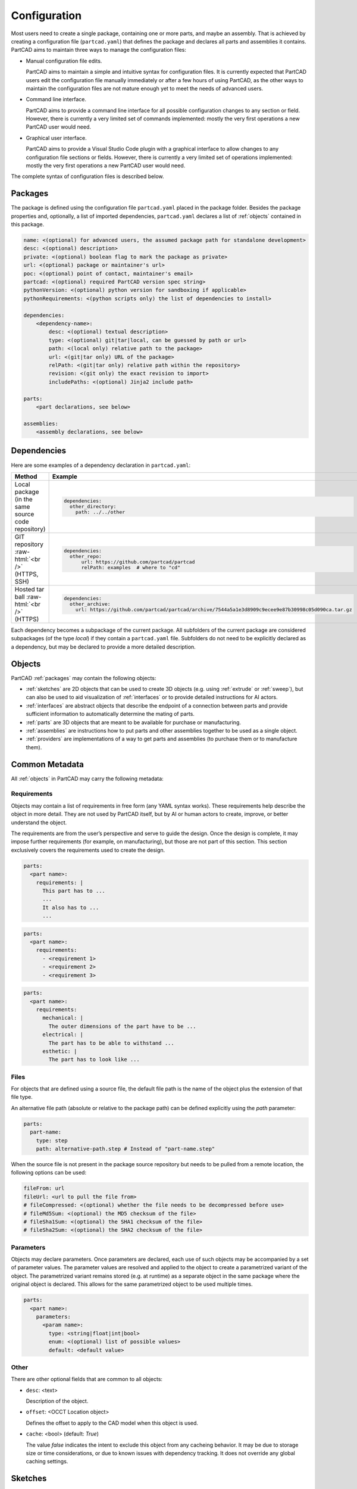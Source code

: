 Configuration
#############

Most users need to create a single package, containing one or more parts, and maybe an assembly.
That is achieved by creating a configuration file (``partcad.yaml``) that defines the package and
declares all parts and assemblies it contains.
PartCAD aims to maintain three ways to manage the configuration files:

- Manual configuration file edits.

  PartCAD aims to maintain a simple and intuitive syntax for configuration files.
  It is currently expected that PartCAD users edit the configuration file manually
  immediately or after a few hours of using PartCAD, as the other ways to maintain
  the configuration files are not mature enough yet to meet the needs of advanced users.

- Command line interface.

  PartCAD aims to provide a command line interface for all possible configuration changes
  to any section or field.
  However, there is currently a very limited set of commands implemented: mostly the very
  first operations a new PartCAD user would need.

- Graphical user interface.

  PartCAD aims to provide a Visual Studio Code plugin with a graphical interface to
  allow changes to any configuration file sections or fields.
  However, there is currently a very limited set of operations implemented: mostly the very
  first operations a new PartCAD user would need.

The complete syntax of configuration files is described below.

.. _packages:

========
Packages
========

The package is defined using the configuration file ``partcad.yaml`` placed
in the package folder.
Besides the package properties and, optionally, a list of imported dependencies,
``partcad.yaml`` declares a list of :ref:`objects` contained in this package.


.. code-block:: yaml

  name: <(optional) for advanced users, the assumed package path for standalone development>
  desc: <(optional) description>
  private: <(optional) boolean flag to mark the package as private>
  url: <(optional) package or maintainer's url>
  poc: <(optional) point of contact, maintainer's email>
  partcad: <(optional) required PartCAD version spec string>
  pythonVersion: <(optional) python version for sandboxing if applicable>
  pythonRequirements: <(python scripts only) the list of dependencies to install>

  dependencies:
      <dependency-name>:
          desc: <(optional) textual description>
          type: <(optional) git|tar|local, can be guessed by path or url>
          path: <(local only) relative path to the package>
          url: <(git|tar only) URL of the package>
          relPath: <(git|tar only) relative path within the repository>
          revision: <(git only) the exact revision to import>
          includePaths: <(optional) Jinja2 include path>

  parts:
      <part declarations, see below>

  assemblies:
      <assembly declarations, see below>

============
Dependencies
============

Here are some examples of a dependency declaration in ``partcad.yaml``:

.. role:: raw-html(raw)
    :format: html

+--------------------+-------------------------------------------------------------------------------------------------------+
| Method             | Example                                                                                               |
+====================+=======================================================================================================+
|| Local package     | .. code-block:: yaml                                                                                  |
|| (in the same      |                                                                                                       |
|| source code       |   dependencies:                                                                                       |
|| repository)       |     other_directory:                                                                                  |
|                    |       path: ../../other                                                                               |
+--------------------+-------------------------------------------------------------------------------------------------------+
| GIT repository     | .. code-block:: yaml                                                                                  |
| :raw-html:`<br />` |                                                                                                       |
| (HTTPS, SSH)       |   dependencies:                                                                                       |
|                    |     other_repo:                                                                                       |
|                    |         url: https://github.com/partcad/partcad                                                       |
|                    |         relPath: examples  # where to "cd"                                                            |
+--------------------+-------------------------------------------------------------------------------------------------------+
| Hosted tar ball    | .. code-block:: yaml                                                                                  |
| :raw-html:`<br />` |                                                                                                       |
| (HTTPS)            |   dependencies:                                                                                       |
|                    |     other_archive:                                                                                    |
|                    |       url: https://github.com/partcad/partcad/archive/7544a5a1e3d8909c9ecee9e87b30998c05d090ca.tar.gz |
+--------------------+-------------------------------------------------------------------------------------------------------+

Each dependency becomes a subpackage of the current package. All subfolders of the current package are considered
subpackages (of the type `local`) if they contain a ``partcad.yaml`` file. Subfolders do not need to be explicitly
declared as a dependency, but may be declared to provide a more detailed description.

.. _objects:

=======
Objects
=======

PartCAD :ref:`packages` may contain the following objects:

- :ref:`sketches` are 2D objects that can be used to create 3D objects (e.g. using :ref:`extrude` or :ref:`sweep`),
  but can also be used to aid visualization of :ref:`interfaces` or to provide detailed instructions for AI actors.

- :ref:`interfaces` are abstract objects that describe the endpoint of a connection between parts and provide
  sufficient information to automatically determine the mating of parts.

- :ref:`parts` are 3D objects that are meant to be available for purchase or manufacturing.

- :ref:`assemblies` are instructions how to put parts and other assemblies together to be used as a single object.

- :ref:`providers` are implementations of a way to get parts and assemblies (to purchase them or to manufacture them).

===============
Common Metadata
===============

All :ref:`objects` in PartCAD may carry the following metadata:

.. _requirements:

Requirements
------------

Objects may contain a list of requirements in free form (any YAML syntax works).
These requirements help describe the object in more detail.
They are not used by PartCAD itself, but by AI or human actors to create,
improve, or better understand the object.

The requirements are from the user’s perspective and serve to guide the design.
Once the design is complete, it may impose further requirements (for example,
on manufacturing), but those are not part of this section.
This section exclusively covers the requirements used to create the design.

.. code-block:: yaml

  parts:
    <part name>:
      requirements: |
        This part has to ...
        ...
        It also has to ...
        ...

.. code-block:: yaml

  parts:
    <part name>:
      requirements:
        - <requirement 1>
        - <requirement 2>
        - <requirement 3>

.. code-block:: yaml

  parts:
    <part name>:
      requirements:
        mechanical: |
          The outer dimensions of the part have to be ...
        electrical: |
          The part has to be able to withstand ...
        esthetic: |
          The part has to look like ...

Files
-----

For objects that are defined using a source file, the default file path is
the name of the object plus the extension of that file type.

An alternative file path (absolute or relative to the package path)
can be defined explicitly using the `path` parameter:

.. code-block:: yaml

  parts:
    part-name:
      type: step
      path: alternative-path.step # Instead of "part-name.step"

When the source file is not present in the package source repository
but needs to be pulled from a remote location, the following options can be used:

.. code-block:: yaml

  fileFrom: url
  fileUrl: <url to pull the file from>
  # fileCompressed: <(optional) whether the file needs to be decompressed before use>
  # fileMd5Sum: <(optional) the MD5 checksum of the file>
  # fileSha1Sum: <(optional) the SHA1 checksum of the file>
  # fileSha2Sum: <(optional) the SHA2 checksum of the file>

Parameters
----------

Objects may declare parameters. Once parameters are declared, each use of such objects may be accompanied
by a set of parameter values. The parameter values are resolved and applied to the object to create a parametrized
variant of the object. The parametrized variant remains stored (e.g. at runtime) as a separate object in the same
package where the original object is declared. This allows for the same parametrized object to be used multiple times.

.. code-block:: yaml

  parts:
    <part name>:
      parameters:
        <param name>:
          type: <string|float|int|bool>
          enum: <(optional) list of possible values>
          default: <default value>

.. _sketches:

Other
-----

There are other optional fields that are common to all objects:

- ``desc``: <text>

  Description of the object.

- ``offset``: <OCCT Location object>

  Defines the offset to apply to the CAD model when this object is used.

- ``cache``: <bool> (default: `True`)

  The value `false` indicates the intent to exclude this object from any cacheing behavior.
  It may be due to storage size or time considerations, or due to known issues with dependency tracking.
  It does not override any global caching settings.

========
Sketches
========

Sketches are declared in ``partcad.yaml`` using the following syntax:

.. code-block:: yaml

  sketches:
    <sketch-name>:
      type: <basic|dxf|svg|cadquery|build123d>
      desc: <(optional) textual description>
      path: <(optional) the source file path, "{sketch name}.{ext}" otherwise>
      # ... type-specific options ...

Basic
-----

The basic sketches are defined using the following syntax:

.. code-block:: yaml

  sketches:
    <sketch-name>:
      type: basic
      desc: <(optional) textual description>
      # The below are mutually exclusive options
      circle: <(optional) radius>
      circle:  # alternative syntax
        radius: <radius>
        x: <(optional) x offset>
        y: <(optional) y offset>
      square: <(optional) edge size>
      square:  # alternative syntax
        side: <edge size>
        x: <(optional) x offset>
        y: <(optional) y offset>
      rectangle: <(optional)>
        side-x: <x edge size>
        side-y: <y edge size>
        x: <(optional) x offset>
        y: <(optional) y offset>
      inner: <(optional) inner shape>
        circle: <(optional) radius>
           ...
        square: <(optional) edge size>
           ...
        rectangle: <(optional)>
           ...

There must be only one field ``circle``, ``square`` or ``rectangle`` at the top level of the sketch or in the ``inner`` field.

DXF
---

A sketch can be defined using a `DXF <https://en.wikipedia.org/wiki/AutoCAD_DXF>`_ file.
Such sketches are declared using the following syntax:

.. code-block:: yaml

  sketches:
    <sketch-name>:
      type: dxf
      desc: <(optional) textual description>
      path: <(optional) filename> # otherwise "<sketch-name>.dxf"
      tolerance: <(optional) tolerance used for merging edges into wires>
      include: <(optional) a layer name or a list of layer names to import>
      exclude: <(optional) a layer name or a list of layer names not to import>

SVG
---

A sketch can be defined using an `SVG <https://en.wikipedia.org/wiki/SVG>`_ file.
Such sketches are declared using the following syntax:

.. code-block:: yaml

  sketches:
    <sketch-name>:
      type: svg
      desc: <(optional) textual description>
      path: <(optional) filename> # otherwise "<sketch-name>.svg"
      use-wires: <(optional) boolean>
      use-faces: <(optional) boolean>
      ignore-visibility: <(optional) boolean>
      flip-y: <(optional) boolean>

CAD Scripts
-----------

See the "CAD Scripts" section in the "Parts" chapter below.

.. _interfaces:

==========
Interfaces
==========

Interfaces are declared in ``partcad.yaml`` using the following syntax:

.. code-block:: yaml

  interfaces:
    <interface name>:
      abstract: <(optional) whether the interface is abstract>
      desc: <(optional) textual description>
      path: <(optional) the source file path, "{interface name}.{ext}" otherwise>
      inherits: # (optional) the list of other interfaces to inherit from
        <parent interface name>: <instance name>
        <other interface name>: # instance name is implied to be empty ("")
        <yet another interface>:
          <instance name>: <OCCT Location object> # e.g. [[x_off,y_off,z_off], [x_rot,y_rot,z_rot], rot_angle]
      ports:  # (optional) the list of ports in addition to the inherited ones
        <port name>: <OCCT Location object> # e.g. [[x_off,y_off,z_off], [x_rot,y_rot,z_rot], rot_angle]
        <other port name>: # [[x_off,y_off,z_off], [x_rot,y_rot,z_rot], rot_angle] is implied
        <another port name>:
          location: <OCCT Location object> # e.g. [[x_off,y_off,z_off], [x_rot,y_rot,z_rot], rot_angle]
          sketch: <(optional) name of the sketch used for visualization>
      parameters:
        moveX: # (optional) offset along X
          min: <(optional) min value>
          max: <(optional) max value>
          default: <(optional) default value>
        moveY: [<min>, <max>, <(optional) default>] # alternative syntax
        moveZ: ... # (optional) offset along Z
        turnX: ... # (optional) rotation around X
        turnY: ... # (optional) rotation around Y
        turnZ: ... # (optional) rotation around Z
        <custom parameter name>: # (optional) offset or rotation with an arbitrary direction vector
          min: ...
          max: ...
          default: ...
          type: <move (default)|turn>
          dir: [<x>, <y>, <z>] # the vector to move along or rotate around

Abstract interfaces
-------------------

Abstract interfaces can't be implemented by parts directly.
They also can't be used for mating with other interfaces.
They are a convenience feature so that a property can be implemented once
but inherited multiple times by all child interfaces.

Port visualization
------------------

When a part or an assembly is rendered (in a GUI or when exported to a file),
the ports can be visualized.
When ports are visualized, each port looks like a coordinate system (3D location, direction and rotation)
and, optionally, as a 2D image of an alleged "boundary" (or "siluette") of the port.

It is recommended to define the port boundary at all times.
Here is an example how to define the port boundary using a primitive sketch:

.. code-block:: yaml

  sketches:
    m3:
      type: basic
      circle: 3.0
  interfaces:
    m3:
      ports:
        m3:
          sketch: m3

Here is how it will get visualized:

.. image:: images/interface-m3.png
  :width: 50%
  :align: center

Port matching
-------------

Each port has the coordinates of the logical center of the port and the
direction (orientation) of the port.
Whenever two ports are meant to connect without any offset or angle
(e.g. male and female connectors), their coordinates should match
and their directions should be opposite (rotated 180 degrees around [1, 1, 0]).
The suggested convention is to use the Z-axis (blue) as the main direction.
Male ports should have the Z-axis pointing outwards, while female ports should
have the Z-axis pointing inwards.

Matching multiple ports
-----------------------

Sometimes there are multiple interchangeable ports within one interface.
For example, take a look at the NEMA-17 mounting ports:

.. image:: images/interface-orientation.png
  :width: 50%
  :align: center

It is desired that any mounting port of the motor can be connected to any
mounting port of the bracket.
That can be achieved by orienting the ports in a circular direction.
See how the X-axis (red) is pointing to the next port clockwise (right-hand rule).
If any pair of ports is aligned then all three other port pairs are aligned too.

.. image:: images/interface-orientation-2.png
  :width: 50%
  :align: center

Interface parameters
--------------------

Each interface may declare parameters to allow parametrized mating
(e.g. a slotted hole allows for a mating at an offset within the size of the slot).
There is a list of predefined parameters that are easy to use:

  - moveX, moveY, moveZ: offset along X, Y, and Z axes
  - turnX, turnY, turnZ: rotation around X, Y, and Z axes

.. code-block:: yaml

  interfaces:
    <interface name>:
      parameters:
        moveX: # (optional) offset along X
          min: <(optional) min value>
          max: <(optional) max value>
          default: <(optional) default value>

However custom parameters can be defined to use an arbitrary direction vector
and an arbitrary offset or rotation.

.. code-block:: yaml

  interfaces:
    <interface name>:
      parameters:
        <custom parameter name>:
          min: ...
          max: ...
          default: ...
          type: <move (default)|turn>
          dir: [<x>, <y>, <z>] # the vector to move along or rotate around

When the interface is inherited or used to connect parts, the parameter values
get resolved and applied as inheritance or connection coordinate offsets.

.. code-block:: yaml

  # Interface inheritance with parameters
  interfaces:
    <interface name>:
      # ...
      inherits: # (optional) the list of other interfaces to inherit from
        <parent interface name>:
          <instance name>:
            params:
              moveX: 10

  # Interface implementation with parameters
    parts:
    <part name>:
      # ...
      implements: # (optional) the list of other interfaces to inherit from
        <interface name>:
          <instance name>:
            params: { moveX: 10 }

  # Assembly YAML connection example
  links:
    - part: <target part>
    - part: <source part>
      connect:
        name: <target part>
        toParams:
          turnZ: 1.57

Interface examples
------------------

See the `feature_interfaces` example for more information.

.. _parts:

=====
Parts
=====

Parts are declared in ``partcad.yaml`` using the following syntax:

.. code-block:: yaml

  parts:
    <part name>:
      type: <openscad|cadquery|build123d|sdf|ai-openscad|ai-cadquery|ai-build123d|step|brep|stl|3mf|extrude|sweep>
      desc: <(optional) textual description, also used by AI>
      path: <(optional) the source file path, "{part name}.{ext}" otherwise>
      # ... type-specific options ...
      offset: <(optional) OCCT Location object, e.g. "[[x_off,y_off,z_off], [x_rot,y_rot,z_rot], rot_angle]">

      # The below syntax is similar to the one used for interfaces,
      # with the only exception being the word "implements" instead of "inherits".
      implements: # (optional) the list of interfaces to implement
        <interface name>: <instance name>
        <other interface name>: # instance name is implied to be be empty ("")
        <yet another interface>:
          <instance name>: <OCCT Location object> # e.g. [[x_off,y_off,z_off], [x_rot,y_rot,z_rot], rot_angle]
      ports: # (optional) the list of ports in addition to the inherited ones
        <port name>: <OCCT Location object> # e.g. [[x_off,y_off,z_off], [x_rot,y_rot,z_rot], rot_angle]
        <other port name>: # [[x_off,y_off,z_off], [x_rot,y_rot,z_rot], rot_angle] is implied
        <another port name>:
          location: <OCCT Location object> # e.g. [[x_off,y_off,z_off], [x_rot,y_rot,z_rot], rot_angle]
          sketch: <(optional) name of the sketch used for visualization>

Depending on the type of the part, the configuration may have different options.

See :ref:`location` for more information on the OCCT Location object.

CAD Scripts
-----------

Define parts with CodeCAD scripts using the following syntax:

.. code-block:: yaml

  parts:
    <part name>:
      type: <openscad|cadquery|build123d|sdf>
      cwd: <alternative current working directory>
      showObject: <(optional) the name of the object to show using "show_object(...)">
      patch:
        # ...regexp substitutions to apply...
        "pattern": "repl"
      pythonRequirements: <(python scripts only) the list of dependencies to install>
      dependencies: # (optional) the list of filenames the caching logic checks for changes
        - <file1.py>
        - <file2.dat>
      parameters:
        <param name>:
          type: <string|float|int|bool>
          enum: <(optional) list of possible values>
          default: <default value>

+--------------------------------------------------------------+-----------------------+-------------------------------------------------------------------------------------------------------------------------+
| Example                                                      | Configuration         | Result                                                                                                                  |
+==============================================================+=======================+=========================================================================================================================+
||                                                             || .. code-block:: yaml || .. image:: https://github.com/partcad/partcad/blob/main/examples/produce_part_cadquery_primitive/cylinder.svg?raw=true |
|| `CadQuery <https://github.com/CadQuery/cadquery>`_ or       ||                      || :width: 128                                                                                                            |
|| `build123d <https://github.com/gumyr/build123d>`_ or        ||                      ||                                                                                                                        |
|| `sdf <https://github.com/fogleman/sdf>`_ script             || parts:               ||                                                                                                                        |
|| in ``src/cylinder.py``                                      || src/cylinder:        ||                                                                                                                        |
||                                                             || type: cadquery       ||                                                                                                                        |
||                                                             || # type: build123d    ||                                                                                                                        |
||                                                             || # type: sdf          ||                                                                                                                        |
+--------------------------------------------------------------+-----------------------+-------------------------------------------------------------------------------------------------------------------------+
|| `OpenSCAD <https://en.wikipedia.org/wiki/OpenSCAD>`_ script || .. code-block:: yaml || .. image:: https://github.com/partcad/partcad/blob/main/examples/produce_part_openscad/cube.svg?raw=true               |
|| in ``cube.scad``                                            ||                      || :width: 128                                                                                                            |
||                                                             || parts:               ||                                                                                                                        |
||                                                             || cube:                ||                                                                                                                        |
||                                                             || type: scad           ||                                                                                                                        |
+--------------------------------------------------------------+-----------------------+-------------------------------------------------------------------------------------------------------------------------+

AI Generated CAD Scripts
------------------------

Generate OpenSCAD, CadQuery or build123d scripts with Generative AI using the following syntax:

.. code-block:: yaml

  parts:
    <part name>:
      desc: <(optional) The detailed description to be used in the model generation prompt>
      requirements: <(optional) The list of requirements to be used in the model generation prompt>
      type: <ai-openscad|ai-cadquery|ai-build123d>
      provider: <google|openai|ollama, the model provider to use>
      model: <(optional) the model to use>
      tokens: <(optional) the limit of token context>
      temperature: <(optional) the temperature LLM parameter>
      top_p: <(optional) the top_p LLM parameter>
      top_k: <(optional, openai|ollama) the top_k LLM parameter>

Place the detailed description of the part in the ``desc`` field.
Provide as much information as possible through the :ref:`requirements` field,
using ``INCLUDE(<filename>)`` or ``DOWNLOAD(<url>)`` to add supported
file formats to the prompt either from a file in the package folder or from a URL.

The following models are recommended for use:

+----------+----------------------------+
| Provider | Model                      |
+==========+============================+
| google   | - gemini-1.5-pro (default) |
|          | - gemini-1.5-flash         |
+----------+----------------------------+
| openai   | - gpt-4o (default)         |
|          | - gpt-4o-mini              |
+----------+----------------------------+
| ollama   | - llama-3.1:8b             |
|          | - llama-3.1:70b (default)  |
|          | - llama-3.1:405b           |
+----------+----------------------------+

+---------------------------+-------------------------------------------------------------------------------------------------------------------------+
| Example                   | Result                                                                                                                  |
+===========================+=========================================================================================================================+
| .. code-block:: yaml      | .. image:: https://github.com/partcad/partcad/blob/main/examples/produce_part_ai_cadquery/cube.svg?raw=true             |
|                           |   :width: 128                                                                                                           |
|   parts:                  |                                                                                                                         |
|     cube:                 |                                                                                                                         |
|       type: ai-cadquery   |                                                                                                                         |
|       provider: google    |                                                                                                                         |
|       desc: A cube        |                                                                                                                         |
+---------------------------+-------------------------------------------------------------------------------------------------------------------------+

CAD Files
---------

Define parts with CAD files using the following syntax:

.. code-block:: yaml

  parts:
    <part name>:
      type: <step|brep|stl|3mf|obj>
      binary: <(stl only) use the binary format>

+--------------------------------------------------------------------------------------+---------------------------+-------------------------------------------------------------------------------------------------------------------------+
| Example                                                                              | Configuration             | Result                                                                                                                  |
+======================================================================================+===========================+=========================================================================================================================+
|| CAD file                                                                            | .. code-block:: yaml      | .. image:: https://github.com/partcad/partcad/blob/main/examples/produce_part_step/bolt.svg?raw=true                    |
|| (`STEP <https://en.wikipedia.org/wiki/ISO_10303>`_ in ``screw.step``,               |                           |   :width: 128                                                                                                           |
|| `STL <https://en.wikipedia.org/wiki/STL_(file_format)>`_ in ``screw.stl``,          |   parts:                  |                                                                                                                         |
|| or `3MF <https://en.wikipedia.org/wiki/3D_Manufacturing_Format>`_ in ``screw.3mf``) |     screw:                |                                                                                                                         |
|                                                                                      |       type: step          |                                                                                                                         |
|                                                                                      |       # type: stl         |                                                                                                                         |
|                                                                                      |       # type: brep        |                                                                                                                         |
|                                                                                      |       # type: 3mf         |                                                                                                                         |
|                                                                                      |       # type: obj         |                                                                                                                         |
+--------------------------------------------------------------------------------------+---------------------------+-------------------------------------------------------------------------------------------------------------------------+

.. _extrude:

Extrude
-------

Define parts by extruding a sketch using the following syntax:

.. code-block:: yaml

  parts:
    <part name>:
      type: extrude
      sketch: <name of the sketch to extrude>
      depth: <depth of the extrusion>

+---------------------------+-------------------------------------------------------------------------------------------------------------------------+
| Example                   | Result                                                                                                                  |
+===========================+=========================================================================================================================+
| .. code-block:: yaml      | .. image:: https://github.com/partcad/partcad/blob/main/examples/produce_part_extrude/dxf.svg?raw=true                  |
|                           |   :height: 256                                                                                                          |
|   parts:                  |                                                                                                                         |
|     dxf:                  |                                                                                                                         |
|       type: extrude       |                                                                                                                         |
|       sketch: dxf_01      |                                                                                                                         |
|       depth: 10           |                                                                                                                         |
+---------------------------+-------------------------------------------------------------------------------------------------------------------------+

.. _sweep:

Sweep
-----

Define parts by sweeping a sketch using the following syntax:

.. code-block:: yaml

  parts:
    <part name>:
      type: sweep
      sketch: <name of the sketch to sweep>
      axis: [[0, 0, 10], [10, 0, 0]] # the sweep path defined as a list of vectors
      ratio: <(optional, >0.5, <1.0) the placement of additional points along the vectors for better approximation>

+---------------------------------------------------------------------------+-------------------------------------------------------------------------------------------------------------------------+
| Example                                                                   | Result                                                                                                                  |
+===========================================================================+=========================================================================================================================+
| .. code-block:: yaml                                                      | .. image:: https://github.com/partcad/partcad/blob/main/examples/produce_part_sweep/pipe.svg?raw=true                   |
|                                                                           |   :height: 256                                                                                                          |
|   parts:                                                                  |                                                                                                                         |
|     pipe:                                                                 |                                                                                                                         |
|       type: sweep                                                         |                                                                                                                         |
|       sketch: section                                                     |                                                                                                                         |
|       axis: [[0, 0, 20], [0, 0, 20], [20, 0, 0], [20, 20, 0], [0, 20, 0]] |                                                                                                                         |
+---------------------------------------------------------------------------+-------------------------------------------------------------------------------------------------------------------------+

References
----------

It is also possible to declare new parts by referencing other parts that are
already defined elsewhere.

+---------+----------------------------------------+----------------------------+
| Method  | Configuration                          | Description                |
+=========+========================================+============================+
| Alias   | .. code-block:: yaml                   || Create a shallow          |
|         |                                        || clone of the              |
|         |   parts:                               || existing part.            |
|         |     <alias-name>:                      || For example, to           |
|         |       type: alias                      || make it easier to         |
|         |       source: </path/to:existing-part> || reference it locally.     |
+---------+----------------------------------------+----------------------------+
| Enrich  | .. code-block:: yaml                   || Create an opinionated     |
|         |                                        || alternative to the        |
|         |   parts:                               || existing part by          |
|         |     <enriched-part-name>:              || initializing some of      |
|         |       type: enrich                     || its parameters, and       |
|         |       source: </path/to:existing-part> || overriding any of its     |
|         |       with:                            || properties. For           |
|         |         <param1>: <value1>             || example, to avoid         |
|         |         <param2>: <value2>             || passing the same set      |
|         |       offset: <OCCT-Location-obj>      || of parameters many times. |
+---------+----------------------------------------+----------------------------+


Other Part Types
----------------

Other methods to define parts are coming soon (e.g. `SDF <https://github.com/fogleman/sdf>`_).
Please, express your interest in support for other formats by filing a corresponding issue on GitHub
or sending an email to `support@partcad.org <mailto:support@partcad.org>`_.

Parameters
----------

Each part may have a list of parameters that are passed into the scripts to
modify the part.
The parameters can be of types ``string``, ``float``, ``int`` and ``bool``.
The parameter values can be restricted by specifying the list of possible values
in ``enum``.
The initial parameter value is set using ``default``.

.. code-block:: yaml

  parts:
    <part name>:
      # ...
      parameters:
        <param name>:
          type: <string|float|int|bool>
          enum: <(optional) list of possible values>
          default: <default value>

There are several parameter names that are reserved for values used in
visualization, simulation calculations and, if applicable, manufacturing
(also referred to as ``MCFTT parameters`` using their first letters):

- ``material``

  Must point at an object of type ``material``.
  Some of them are defined in ``//pub/std/manufacturing/material``.
  When a request is made to a manufacturing API,
  a close enough material is selected from the materials provided by the
  manufacturer. The responsibility to select the right material is on the
  implementation of the manufacturing API (the ``provider`` object in PartCAD).

  **Not implemented yet. Use hardcoded values for now.**

- ``color``

  **Not implemented yet. Use color names for now.**

- ``finish``

  Optional. Can be omitted for no finish.

  **Not implemented yet.**

- ``texture``

  Optional. Can be omitted for no texture.

  **Not implemented yet.**

- ``tolerance``

  Optional. Can be omitted for a claim to perfect precision during manufacturing.

  **Not implemented yet.**

If the part has variable MCFTT parameters depending on the surface,
then either this part must be broken down into multiple parts,
or the values must be derived from CAD files/scripts (not implemented yet).
In the latter case the part will not be eligible for manufacturing features,
unless a specific manufacturing service provider recognizes (vendor,SKU) values
and have received corresponding manufacturing instructions out-of-band.

The MCFTT parameters are not required and have no impact on parts that have
``vendor`` and ``sku`` set and that are procured using providers of the type
``store``.

.. _assemblies:

==========
Assemblies
==========

Declare assemblies
------------------

Assemblies are defined using the ``partcad.yaml`` file in the package folder. The syntax for defining assemblies is as follows:

.. code-block:: yaml

  assemblies:
    <assembly name>:
      type: assy  # Assembly YAML
      path: <(optional) the source file path>
      parameters:  # (optional)
        <param name>:
          type: <string|float|int|bool>
          enum: <(optional) list of possible values>
          default: <default value>
      dependencies: # (optional) the list of filenames the caching logic checks for changes
        - <macros.j2>
        - <other.assy>
      offset: <(optional) OCCT Location object, e.g. "[[x_off,y_off,z_off], [x_rot,y_rot,z_rot], rot_angle]">

The ``assy`` type is used to define assemblies in `Assembly YAML` format.
The ``path`` parameter specifies the source file path, and the ``parameters`` section allows for defining parameters that can be used within the assembly.
The optional ``offset`` parameter specifies the location of the assembly using an OCCT Location object.
See "Implementation Detail" for more information on the OCCT Location object.

Here is an example of an assembly definition:

.. code-block:: yaml

  assemblies:
    example_assembly:
      type: assy
      path: example.assy
      parameters:
        length:
          type: float
          default: 100.0
      offset: [[x_off,y_off,z_off], [x_rot,y_rot,z_rot], rot_angle]

In this example, an assembly named ``example_assembly`` is defined with a parameter ``length`` and an offset.

Assembly YAML
-------------

Here is an example of an assembly defined using `Assembly YAML`:

+---------------------------------------------------+-------------------------------------------------------------------------------------------------------------------------+
| Configuration                                     | Result                                                                                                                  |
+===================================================+=========================================================================================================================+
| .. code-block:: yaml                              | .. image:: https://github.com/partcad/partcad/blob/main/examples/produce_assembly_assy/logo.svg?raw=true                |
|                                                   |   :width: 400                                                                                                           |
|   # partcad.yaml                                  |                                                                                                                         |
|   assemblies:                                     |                                                                                                                         |
|    logo:                                          |                                                                                                                         |
|      type: assy  # Assembly YAML                  |                                                                                                                         |
|                                                   |                                                                                                                         |
|   # logo.assy                                     |                                                                                                                         |
|   links:                                          |                                                                                                                         |
|   - part: /produce_part_cadquery_logo:bone        |                                                                                                                         |
|     location: [[0,0,0], [0,0,1], 0]               |                                                                                                                         |
|   - part: /produce_part_cadquery_logo:bone        |                                                                                                                         |
|     location: [[0,0,-2.5], [0,0,1], -90]          |                                                                                                                         |
|   - links:                                        |                                                                                                                         |
|     - part: /produce_part_cadquery_logo:head_half |                                                                                                                         |
|       name: head_half_1                           |                                                                                                                         |
|       location: [[0,0,2.5], [0,0,1], 0]           |                                                                                                                         |
|     - part: /produce_part_cadquery_logo:head_half |                                                                                                                         |
|       name: head_half_2                           |                                                                                                                         |
|       location: [[0,0,0], [0,0,1], -90]           |                                                                                                                         |
|     name: {{name}}_head                           |                                                                                                                         |
|     location: [[0,0,25], [1,0,0], 0]              |                                                                                                                         |
|   - part: /produce_part_step:bolt                 |                                                                                                                         |
|     location: [[0,0,7.5], [0,0,1], 0]             |                                                                                                                         |
+---------------------------------------------------+-------------------------------------------------------------------------------------------------------------------------+

The example above shows an assembly created using ``Assembly YAML``.
Other methods to define assemblies are coming soon (e.g. using ``CadQuery`` or ``build123d``).
The assembly file syntax is described in the ``Assembly YAML`` section of this documentation.

References
----------

It is also possible to declare assemblies by referencing other assemblies that are
already defined elsewhere. Unfortunately, ``enrich`` (documented in the `Parts` section) is not yet implemented for
assemblies.

+---------+--------------------------------------------+----------------------------+
| Method  | Configuration                              | Description                |
+=========+============================================+============================+
| Alias   | .. code-block:: yaml                       || Create a shallow          |
|         |                                            || clone of the              |
|         |   assemblies:                              || existing assembly.        |
|         |     <alias-name>:                          || For example, to           |
|         |       type: alias                          || make it easier to         |
|         |       source: </path/to:existing-assembly> || reference it locally.     |
+---------+--------------------------------------------+----------------------------+

.. _providers:

=========
Providers
=========

Providers are declared in ``partcad.yaml`` using the following syntax:

.. code-block:: yaml

  providers:
    <provider name>:
      type: <store|manufacturer|enrich>
      desc: <(optional) textual description>
      # ... type-specific options ...
      parameters:  # (optional)
        <param name>:
          type: <string|float|int|bool>
          enum: <(optional) list of possible values>
          default: <default value>

``enrich`` providers are just references to other providers with some parameters
modified to specific values.

``store`` and ``manufacturer`` providers are implemented as Python scripts.
These scripts are invoked using the ``runpy`` module which allows to pass input
as values of global objects. The outputs are also extracted from the value of
global objects.

The input is passed as the dictionary ``request``.
The output is extracted from the dictionary ``output``

Store
-----

``store`` providers use the following input and output values:

- `request["parameters"]`: The configuration parameters of the provider.
- `request["api"]`: The API method called.

  - `request["api"] == "caps"`

    Get capabilities of this provider.
    Currently PartCAD does not use capabilities for ``store`` providers.

    - `output`: no output is expected

  - `request["api"] == "avail"`

    Check availability of the specific part.

    - `request["vendor"]`: the vendor of the part
    - `request["sku"]`: the SKU of the part
    - `request["count"]`: the requested quantity of the parts
    - `request["count_per_sku"]`: the known number of parts per SKU
    - `output["available"]`: boolean, whether it is available in this store

  - `request["api"] == "quote"`

    Get a quote for the specific cart of parts.
    Quote API is the core of the provider.
    It is expected to return the price of a cart.

    - `request["cart"]["parts"]`: the dictionary of parts
    - `request["cart"]["parts"][<id>]["vendor"]`: the vendor of the part
    - `request["cart"]["parts"][<id>]["sku"]`: the SKU of the part
    - `request["cart"]["parts"][<id>]["count"]`: the requested quantity of the parts
    - `request["cart"]["parts"][<id>]["count_per_sku"]`: the known number of parts per SKU
    - `output["price"]`: the total price of the cart
    - `output["cartId"]`: the id of the cart (to be used for the order later)

  - `request["api"] == "order"`

    Order the specific quote.
    Order API does not need to be implemented as there is no infrastructure
    for payments yet.

    - `request["cartId"]`: the id of the cart to be purchased

Manufacturer
------------

``manufacturer`` providers use the following input and output values:

- `request["parameters"]`: The configuration parameters of the provider.
- `request["api"]`: The API method called.

  - `request["api"] == "caps"`

    Get capabilities of this provider.

    - `output["materials"]`: the dictionary of supported materials

      .. code-block:: json

        {
            "//pub/std/manufacturing/material/plastic:pla": {
                "colors": [{"name": "red"}],
                "finishes": [{"name": "none"}]
            }
        }
    - `output["format"]`: the list of supported formats (e.g. `["step"]`)

  - `request["api"] == "quote"`

    Get a quote for the specific cart of parts.
    Quote API is the core of the provider.
    It is expected to return the price of a cart.

    - `request["cart"]["parts"]`: the dictionary of parts
    - `request["cart"]["parts"][<id>]["format"]`: the format of the binary (e.g. `"step"`)
    - `request["cart"]["parts"][<id>]["binary"]`: the geometry data
    - `output["price"]`: the total price of the cart
    - `output["cartId"]`: the id of the cart (to be used for the order later)

  - `request["api"] == "order"`

    Order the specific quote.
    Order API does not need to be implemented as there is no infrastructure
    for payments yet.

    - `request["cartId"]`: the id of the cart to be purchased
